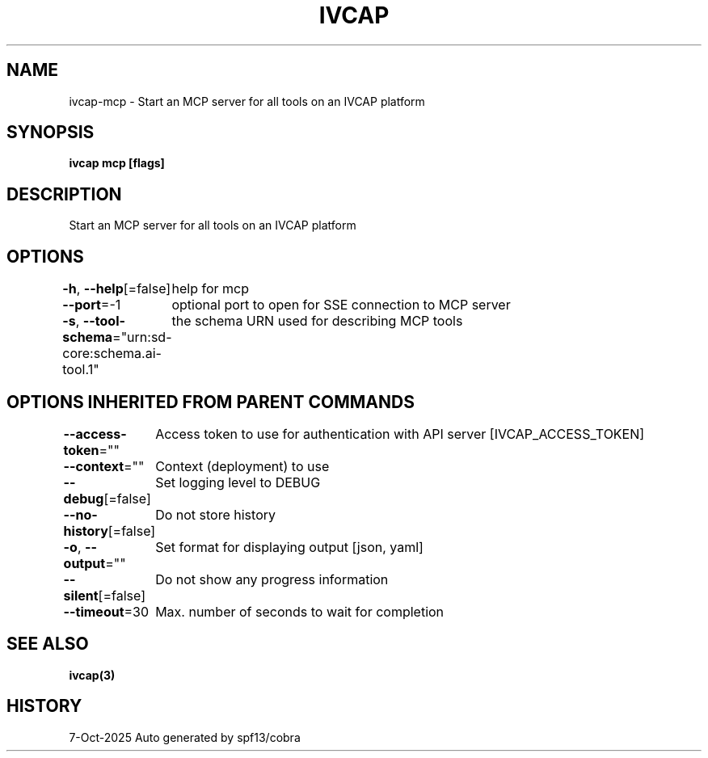 .nh
.TH "IVCAP" "3" "Oct 2025" "Auto generated by spf13/cobra" ""

.SH NAME
ivcap-mcp - Start an MCP server for all tools on an IVCAP platform


.SH SYNOPSIS
\fBivcap mcp [flags]\fP


.SH DESCRIPTION
Start an MCP server for all tools on an IVCAP platform


.SH OPTIONS
\fB-h\fP, \fB--help\fP[=false]
	help for mcp

.PP
\fB--port\fP=-1
	optional port to open for SSE connection to MCP server

.PP
\fB-s\fP, \fB--tool-schema\fP="urn:sd-core:schema.ai-tool.1"
	the schema URN used for describing MCP tools


.SH OPTIONS INHERITED FROM PARENT COMMANDS
\fB--access-token\fP=""
	Access token to use for authentication with API server [IVCAP_ACCESS_TOKEN]

.PP
\fB--context\fP=""
	Context (deployment) to use

.PP
\fB--debug\fP[=false]
	Set logging level to DEBUG

.PP
\fB--no-history\fP[=false]
	Do not store history

.PP
\fB-o\fP, \fB--output\fP=""
	Set format for displaying output [json, yaml]

.PP
\fB--silent\fP[=false]
	Do not show any progress information

.PP
\fB--timeout\fP=30
	Max. number of seconds to wait for completion


.SH SEE ALSO
\fBivcap(3)\fP


.SH HISTORY
7-Oct-2025 Auto generated by spf13/cobra
